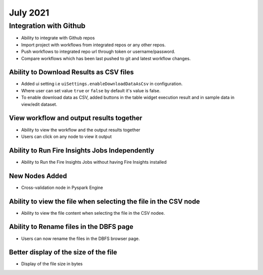 July 2021
=========

Integration with Github
------------------

- Ability to integrate with Github repos
- Import project with workflows from integrated repos or any other repos.
- Push workflows to integrated repo url through token or username/password.
- Compare workflows which has been last pushed to git and latest workflow changes. 


Ability to Download Results as CSV files
++++++++

- Added ui setting i.e ``uiSettings.enableDownloadDataAsCsv`` in configuration.
- Where user can set value ``true`` or ``false`` by default it's value is false.
- To enable download data as CSV,  added buttons in the table widget execution result and in sample data in view/edit dataset.

View workflow and output results together
+++++++++++

- Ability to view the workflow and the output results together
- Users can click on any node to view it output

Ability to Run Fire Insights Jobs Independently
+++++++++++

- Ability to Run the Fire Insights Jobs without having Fire Insights installed

New Nodes Added
+++++++++++

- Cross-validation node in Pyspark Engine


Ability to view the file when selecting the file in the CSV node
++++++++++++

- Ability to view the file content when selecting the file in the CSV nodee.


Ability to Rename files in the DBFS page
++++++++++

- Users can now rename the files in the DBFS browser page.


Better display of the size of the file
++++++++++

- Display of the file size in bytes


